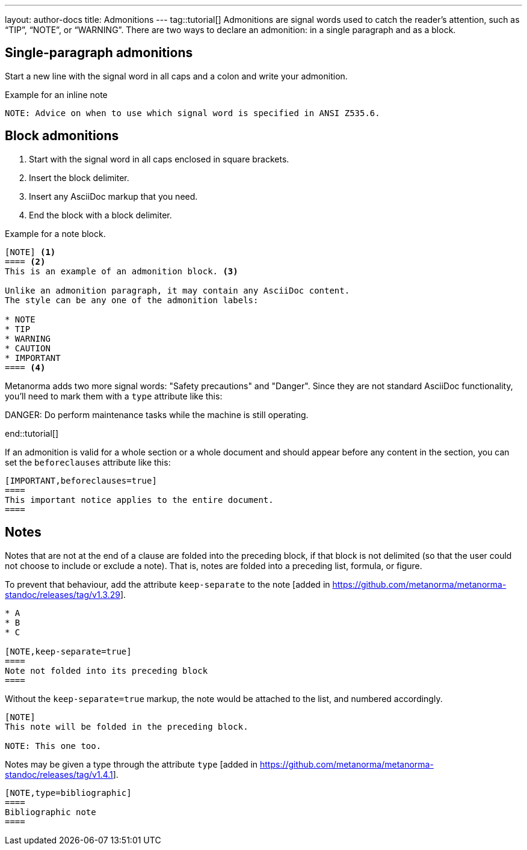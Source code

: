---
layout: author-docs
title: Admonitions
---
tag::tutorial[]
Admonitions are signal words used to catch the reader’s attention, such as “TIP”, “NOTE”, or “WARNING”. There are two ways to declare an admonition: in a single paragraph and as a block.

== Single-paragraph admonitions

Start a new line with the signal word in all caps and a colon and write your admonition.

.Example for an inline note
[source, AsciiDoc]
----
NOTE: Advice on when to use which signal word is specified in ANSI Z535.6. 
----

== Block admonitions

. Start with the signal word in all caps enclosed in square brackets.
. Insert the block delimiter.
. Insert any AsciiDoc markup that you need.
. End the block with a block delimiter.

.Example for a note block.
[source, AsciiDoc]
------
[NOTE] <1>
==== <2>
This is an example of an admonition block. <3>

Unlike an admonition paragraph, it may contain any AsciiDoc content.
The style can be any one of the admonition labels:

* NOTE
* TIP
* WARNING
* CAUTION
* IMPORTANT
==== <4>
------

Metanorma adds two more signal words: "Safety precautions" and "Danger". Since they are not standard  AsciiDoc functionality, you'll need to mark them with a `type` attribute like this: 

[source, AsciiDoc]
====
[type=danger]
DANGER: Do perform maintenance tasks while the machine is still operating. 
====
end::tutorial[]

If an admonition is valid for a whole section or a whole document and should appear before any content in the section, you can set the `beforeclauses` attribute like this:

[source, AsciiDoc]
------
[IMPORTANT,beforeclauses=true]
====
This important notice applies to the entire document.
====
------


//Old content:
== Notes

Notes that are not at the end of a clause are folded into the preceding block,
if that block is not delimited (so that the user could not choose to include or exclude a note).
That is, notes are folded into a preceding list, formula, or figure.

To prevent that behaviour, add the attribute `keep-separate`
to the note [added in https://github.com/metanorma/metanorma-standoc/releases/tag/v1.3.29].

[source,asciidoc]
--
* A
* B
* C

[NOTE,keep-separate=true]
====
Note not folded into its preceding block
====
--

Without the `keep-separate=true` markup, the note would be attached to the list,
and numbered accordingly.


[source,asciidoc]
--
[NOTE]
This note will be folded in the preceding block.

NOTE: This one too.
--

Notes may be given a type through the attribute
`type` [added in https://github.com/metanorma/metanorma-standoc/releases/tag/v1.4.1].

[source,asciidoc]
--
[NOTE,type=bibliographic]
====
Bibliographic note
====
--

